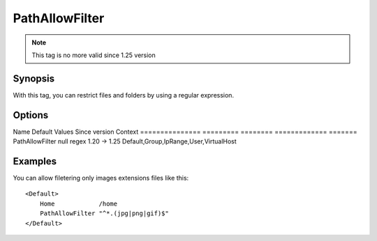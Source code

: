 PathAllowFilter
===============

.. note:: This tag is no more valid since 1.25 version

Synopsis
--------
With this tag, you can restrict files and folders by using a regular expression.

Options
-------

Name            Default   Values   Since version Context
=============== ========= ======== ============= =======
PathAllowFilter null      regex    1.20 -> 1.25  Default,Group,IpRange,User,VirtualHost

Examples
--------
You can allow filetering only images extensions files like this::

    <Default>
        Home            /home
        PathAllowFilter "^*.(jpg|png|gif)$"
    </Default>
